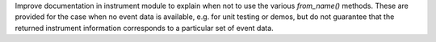 Improve documentation in instrument module to explain when not to use the
various `from_name()` methods. These are provided for the case when no event
data is available, e.g. for unit testing or demos, but do not guarantee that the
returned instrument information corresponds to a particular set of event data.
